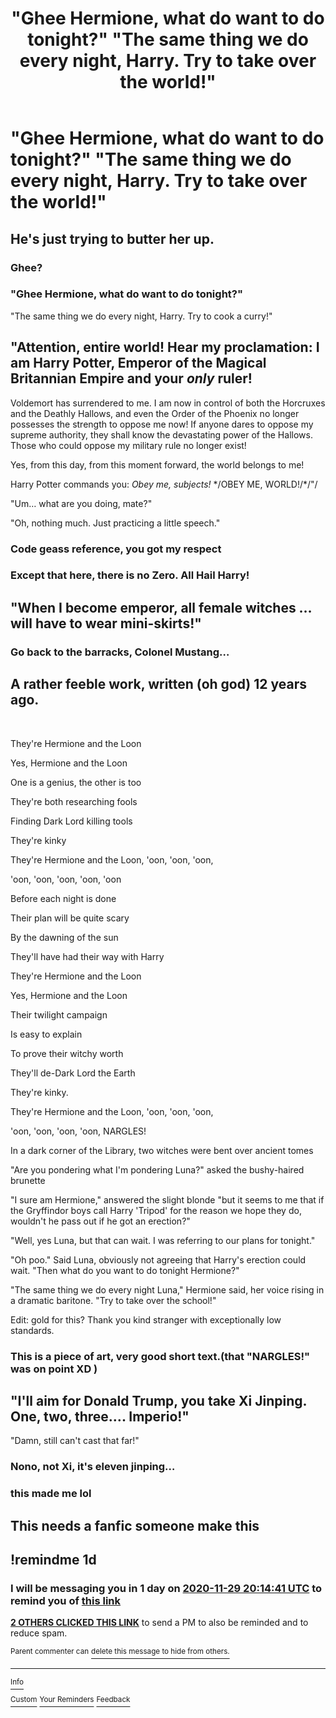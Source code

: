 #+TITLE: "Ghee Hermione, what do want to do tonight?" "The same thing we do every night, Harry. Try to take over the world!"

* "Ghee Hermione, what do want to do tonight?" "The same thing we do every night, Harry. Try to take over the world!"
:PROPERTIES:
:Author: swayinit
:Score: 80
:DateUnix: 1606590670.0
:DateShort: 2020-Nov-28
:FlairText: Prompt
:END:

** He's just trying to butter her up.
:PROPERTIES:
:Author: Iamblichos
:Score: 45
:DateUnix: 1606599573.0
:DateShort: 2020-Nov-29
:END:

*** Ghee?
:PROPERTIES:
:Author: Man_in_the_sky_
:Score: 13
:DateUnix: 1606610810.0
:DateShort: 2020-Nov-29
:END:


*** "Ghee Hermione, what do want to do tonight?"

"The same thing we do every night, Harry. Try to cook a curry!"
:PROPERTIES:
:Author: Taure
:Score: 12
:DateUnix: 1606653846.0
:DateShort: 2020-Nov-29
:END:


** "Attention, entire world! Hear my proclamation: I am Harry Potter, Emperor of the Magical Britannian Empire and your /only/ ruler!

Voldemort has surrendered to me. I am now in control of both the Horcruxes and the Deathly Hallows, and even the Order of the Phoenix no longer possesses the strength to oppose me now! If anyone dares to oppose my supreme authority, they shall know the devastating power of the Hallows. Those who could oppose my military rule no longer exist!

Yes, from this day, from this moment forward, the world belongs to me!

Harry Potter commands you: /Obey me, subjects!/ */OBEY ME, WORLD!/*/"/

"Um... what are you doing, mate?"

"Oh, nothing much. Just practicing a little speech."
:PROPERTIES:
:Author: Yuriy116
:Score: 42
:DateUnix: 1606600900.0
:DateShort: 2020-Nov-29
:END:

*** Code geass reference, you got my respect
:PROPERTIES:
:Author: Tomczakowski
:Score: 14
:DateUnix: 1606601378.0
:DateShort: 2020-Nov-29
:END:


*** Except that here, there is no Zero. All Hail Harry!
:PROPERTIES:
:Author: acelenny
:Score: 2
:DateUnix: 1606823343.0
:DateShort: 2020-Dec-01
:END:


** "When I become emperor, all female witches ... will have to wear mini-skirts!"
:PROPERTIES:
:Author: streakermaximus
:Score: 17
:DateUnix: 1606608392.0
:DateShort: 2020-Nov-29
:END:

*** Go back to the barracks, Colonel Mustang...
:PROPERTIES:
:Author: rohan62442
:Score: 8
:DateUnix: 1606617276.0
:DateShort: 2020-Nov-29
:END:


** A rather feeble work, written (oh god) 12 years ago.

​

They're Hermione and the Loon

Yes, Hermione and the Loon

One is a genius, the other is too

They're both researching fools

Finding Dark Lord killing tools

They're kinky

They're Hermione and the Loon, 'oon, 'oon, 'oon,

'oon, 'oon, 'oon, 'oon, 'oon

Before each night is done

Their plan will be quite scary

By the dawning of the sun

They'll have had their way with Harry

They're Hermione and the Loon

Yes, Hermione and the Loon

Their twilight campaign

Is easy to explain

To prove their witchy worth

They'll de-Dark Lord the Earth

They're kinky.

They're Hermione and the Loon, 'oon, 'oon, 'oon,

'oon, 'oon, 'oon, 'oon, NARGLES!

In a dark corner of the Library, two witches were bent over ancient tomes

"Are you pondering what I'm pondering Luna?" asked the bushy-haired brunette

"I sure am Hermione," answered the slight blonde "but it seems to me that if the Gryffindor boys call Harry 'Tripod' for the reason we hope they do, wouldn't he pass out if he got an erection?"

"Well, yes Luna, but that can wait. I was referring to our plans for tonight."

"Oh poo." Said Luna, obviously not agreeing that Harry's erection could wait. "Then what do you want to do tonight Hermione?"

"The same thing we do every night Luna," Hermione said, her voice rising in a dramatic baritone. "Try to take over the school!"

Edit: gold for this? Thank you kind stranger with exceptionally low standards.
:PROPERTIES:
:Author: Clell65619
:Score: 37
:DateUnix: 1606601101.0
:DateShort: 2020-Nov-29
:END:

*** This is a piece of art, very good short text.(that "NARGLES!" was on point XD )
:PROPERTIES:
:Author: bpandy
:Score: 8
:DateUnix: 1606603027.0
:DateShort: 2020-Nov-29
:END:


** "I'll aim for Donald Trump, you take Xi Jinping. One, two, three.... Imperio!"

"Damn, still can't cast that far!"
:PROPERTIES:
:Author: Togop
:Score: 15
:DateUnix: 1606599246.0
:DateShort: 2020-Nov-29
:END:

*** Nono, not Xi, it's eleven jinping...
:PROPERTIES:
:Author: iamanautomator
:Score: 3
:DateUnix: 1606608596.0
:DateShort: 2020-Nov-29
:END:


*** this made me lol
:PROPERTIES:
:Author: Sylvezar2
:Score: 2
:DateUnix: 1606603076.0
:DateShort: 2020-Nov-29
:END:


** This needs a fanfic someone make this
:PROPERTIES:
:Author: supimhere123
:Score: 5
:DateUnix: 1606607240.0
:DateShort: 2020-Nov-29
:END:


** !remindme 1d
:PROPERTIES:
:Author: KnightlyRevival306
:Score: 3
:DateUnix: 1606594481.0
:DateShort: 2020-Nov-28
:END:

*** I will be messaging you in 1 day on [[http://www.wolframalpha.com/input/?i=2020-11-29%2020:14:41%20UTC%20To%20Local%20Time][*2020-11-29 20:14:41 UTC*]] to remind you of [[https://np.reddit.com/r/HPfanfiction/comments/k2tl78/ghee_hermione_what_do_want_to_do_tonight_the_same/gdx0uxo/?context=3][*this link*]]

[[https://np.reddit.com/message/compose/?to=RemindMeBot&subject=Reminder&message=%5Bhttps%3A%2F%2Fwww.reddit.com%2Fr%2FHPfanfiction%2Fcomments%2Fk2tl78%2Fghee_hermione_what_do_want_to_do_tonight_the_same%2Fgdx0uxo%2F%5D%0A%0ARemindMe%21%202020-11-29%2020%3A14%3A41%20UTC][*2 OTHERS CLICKED THIS LINK*]] to send a PM to also be reminded and to reduce spam.

^{Parent commenter can} [[https://np.reddit.com/message/compose/?to=RemindMeBot&subject=Delete%20Comment&message=Delete%21%20k2tl78][^{delete this message to hide from others.}]]

--------------

[[https://np.reddit.com/r/RemindMeBot/comments/e1bko7/remindmebot_info_v21/][^{Info}]]

[[https://np.reddit.com/message/compose/?to=RemindMeBot&subject=Reminder&message=%5BLink%20or%20message%20inside%20square%20brackets%5D%0A%0ARemindMe%21%20Time%20period%20here][^{Custom}]]
[[https://np.reddit.com/message/compose/?to=RemindMeBot&subject=List%20Of%20Reminders&message=MyReminders%21][^{Your Reminders}]]
[[https://np.reddit.com/message/compose/?to=Watchful1&subject=RemindMeBot%20Feedback][^{Feedback}]]
:PROPERTIES:
:Author: RemindMeBot
:Score: 5
:DateUnix: 1606594499.0
:DateShort: 2020-Nov-28
:END:

